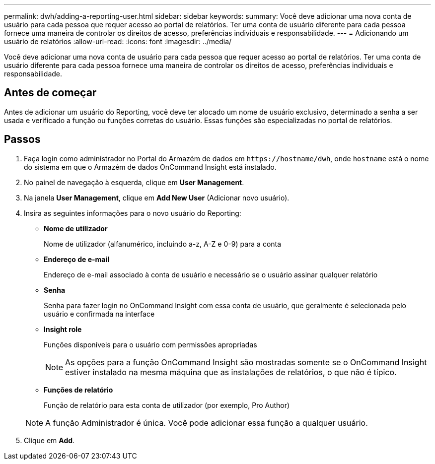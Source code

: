 ---
permalink: dwh/adding-a-reporting-user.html 
sidebar: sidebar 
keywords:  
summary: Você deve adicionar uma nova conta de usuário para cada pessoa que requer acesso ao portal de relatórios. Ter uma conta de usuário diferente para cada pessoa fornece uma maneira de controlar os direitos de acesso, preferências individuais e responsabilidade. 
---
= Adicionando um usuário de relatórios
:allow-uri-read: 
:icons: font
:imagesdir: ../media/


[role="lead"]
Você deve adicionar uma nova conta de usuário para cada pessoa que requer acesso ao portal de relatórios. Ter uma conta de usuário diferente para cada pessoa fornece uma maneira de controlar os direitos de acesso, preferências individuais e responsabilidade.



== Antes de começar

Antes de adicionar um usuário do Reporting, você deve ter alocado um nome de usuário exclusivo, determinado a senha a ser usada e verificado a função ou funções corretas do usuário. Essas funções são especializadas no portal de relatórios.



== Passos

. Faça login como administrador no Portal do Armazém de dados em `+https://hostname/dwh+`, onde `hostname` está o nome do sistema em que o Armazém de dados OnCommand Insight está instalado.
. No painel de navegação à esquerda, clique em *User Management*.
. Na janela *User Management*, clique em *Add New User* (Adicionar novo usuário).
. Insira as seguintes informações para o novo usuário do Reporting:
+
** *Nome de utilizador*
+
Nome de utilizador (alfanumérico, incluindo a-z, A-Z e 0-9) para a conta

** *Endereço de e-mail*
+
Endereço de e-mail associado à conta de usuário e necessário se o usuário assinar qualquer relatório

** *Senha*
+
Senha para fazer login no OnCommand Insight com essa conta de usuário, que geralmente é selecionada pelo usuário e confirmada na interface

** *Insight role*
+
Funções disponíveis para o usuário com permissões apropriadas

+
[NOTE]
====
As opções para a função OnCommand Insight são mostradas somente se o OnCommand Insight estiver instalado na mesma máquina que as instalações de relatórios, o que não é típico.

====
** *Funções de relatório*
+
Função de relatório para esta conta de utilizador (por exemplo, Pro Author)

+
[NOTE]
====
A função Administrador é única. Você pode adicionar essa função a qualquer usuário.

====


. Clique em *Add*.

